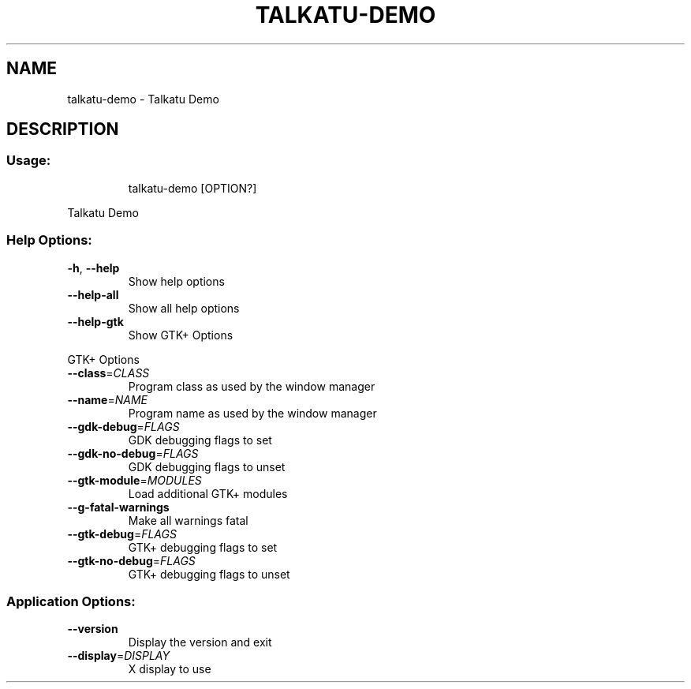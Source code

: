 .\" DO NOT MODIFY THIS FILE!  It was generated by help2man 1.47.13.
.TH TALKATU-DEMO "1" "October 2021" "talkatu-demo 0.1.0-dev" "User Commands"
.SH NAME
talkatu-demo \- Talkatu Demo
.SH DESCRIPTION
.SS "Usage:"
.IP
talkatu\-demo [OPTION?]
.PP
Talkatu Demo
.SS "Help Options:"
.TP
\fB\-h\fR, \fB\-\-help\fR
Show help options
.TP
\fB\-\-help\-all\fR
Show all help options
.TP
\fB\-\-help\-gtk\fR
Show GTK+ Options
.PP
GTK+ Options
.TP
\fB\-\-class\fR=\fI\,CLASS\/\fR
Program class as used by the window manager
.TP
\fB\-\-name\fR=\fI\,NAME\/\fR
Program name as used by the window manager
.TP
\fB\-\-gdk\-debug\fR=\fI\,FLAGS\/\fR
GDK debugging flags to set
.TP
\fB\-\-gdk\-no\-debug\fR=\fI\,FLAGS\/\fR
GDK debugging flags to unset
.TP
\fB\-\-gtk\-module\fR=\fI\,MODULES\/\fR
Load additional GTK+ modules
.TP
\fB\-\-g\-fatal\-warnings\fR
Make all warnings fatal
.TP
\fB\-\-gtk\-debug\fR=\fI\,FLAGS\/\fR
GTK+ debugging flags to set
.TP
\fB\-\-gtk\-no\-debug\fR=\fI\,FLAGS\/\fR
GTK+ debugging flags to unset
.SS "Application Options:"
.TP
\fB\-\-version\fR
Display the version and exit
.TP
\fB\-\-display\fR=\fI\,DISPLAY\/\fR
X display to use
